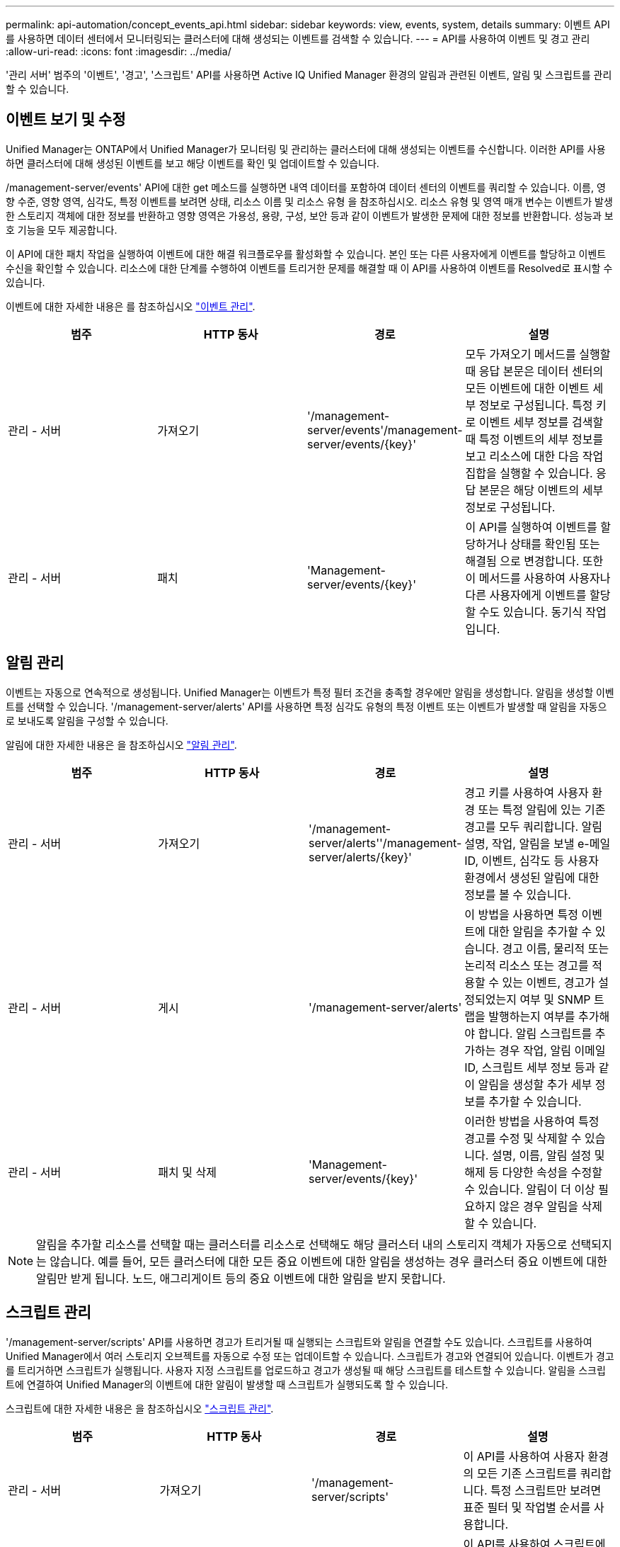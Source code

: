 ---
permalink: api-automation/concept_events_api.html 
sidebar: sidebar 
keywords: view, events, system, details 
summary: 이벤트 API를 사용하면 데이터 센터에서 모니터링되는 클러스터에 대해 생성되는 이벤트를 검색할 수 있습니다. 
---
= API를 사용하여 이벤트 및 경고 관리
:allow-uri-read: 
:icons: font
:imagesdir: ../media/


[role="lead"]
'관리 서버' 범주의 '이벤트', '경고', '스크립트' API를 사용하면 Active IQ Unified Manager 환경의 알림과 관련된 이벤트, 알림 및 스크립트를 관리할 수 있습니다.



== 이벤트 보기 및 수정

Unified Manager는 ONTAP에서 Unified Manager가 모니터링 및 관리하는 클러스터에 대해 생성되는 이벤트를 수신합니다. 이러한 API를 사용하면 클러스터에 대해 생성된 이벤트를 보고 해당 이벤트를 확인 및 업데이트할 수 있습니다.

/management-server/events' API에 대한 get 메소드를 실행하면 내역 데이터를 포함하여 데이터 센터의 이벤트를 쿼리할 수 있습니다. 이름, 영향 수준, 영향 영역, 심각도, 특정 이벤트를 보려면 상태, 리소스 이름 및 리소스 유형 을 참조하십시오. 리소스 유형 및 영역 매개 변수는 이벤트가 발생한 스토리지 객체에 대한 정보를 반환하고 영향 영역은 가용성, 용량, 구성, 보안 등과 같이 이벤트가 발생한 문제에 대한 정보를 반환합니다. 성능과 보호 기능을 모두 제공합니다.

이 API에 대한 패치 작업을 실행하여 이벤트에 대한 해결 워크플로우를 활성화할 수 있습니다. 본인 또는 다른 사용자에게 이벤트를 할당하고 이벤트 수신을 확인할 수 있습니다. 리소스에 대한 단계를 수행하여 이벤트를 트리거한 문제를 해결할 때 이 API를 사용하여 이벤트를 Resolved로 표시할 수 있습니다.

이벤트에 대한 자세한 내용은 를 참조하십시오 link:../events/concept_manage_events.html["이벤트 관리"].

[cols="4*"]
|===
| 범주 | HTTP 동사 | 경로 | 설명 


 a| 
관리 - 서버
 a| 
가져오기
 a| 
'/management-server/events'/management-server/events/{key}'
 a| 
모두 가져오기 메서드를 실행할 때 응답 본문은 데이터 센터의 모든 이벤트에 대한 이벤트 세부 정보로 구성됩니다. 특정 키로 이벤트 세부 정보를 검색할 때 특정 이벤트의 세부 정보를 보고 리소스에 대한 다음 작업 집합을 실행할 수 있습니다. 응답 본문은 해당 이벤트의 세부 정보로 구성됩니다.



 a| 
관리 - 서버
 a| 
패치
 a| 
'Management-server/events/{key}'
 a| 
이 API를 실행하여 이벤트를 할당하거나 상태를 확인됨 또는 해결됨 으로 변경합니다. 또한 이 메서드를 사용하여 사용자나 다른 사용자에게 이벤트를 할당할 수도 있습니다. 동기식 작업입니다.

|===


== 알림 관리

이벤트는 자동으로 연속적으로 생성됩니다. Unified Manager는 이벤트가 특정 필터 조건을 충족할 경우에만 알림을 생성합니다. 알림을 생성할 이벤트를 선택할 수 있습니다. '/management-server/alerts' API를 사용하면 특정 심각도 유형의 특정 이벤트 또는 이벤트가 발생할 때 알림을 자동으로 보내도록 알림을 구성할 수 있습니다.

알림에 대한 자세한 내용은 을 참조하십시오 link:../events/concept_manage_alerts.html["알림 관리"].

[cols="4*"]
|===
| 범주 | HTTP 동사 | 경로 | 설명 


 a| 
관리 - 서버
 a| 
가져오기
 a| 
'/management-server/alerts''/management-server/alerts/{key}'
 a| 
경고 키를 사용하여 사용자 환경 또는 특정 알림에 있는 기존 경고를 모두 쿼리합니다. 알림 설명, 작업, 알림을 보낼 e-메일 ID, 이벤트, 심각도 등 사용자 환경에서 생성된 알림에 대한 정보를 볼 수 있습니다.



 a| 
관리 - 서버
 a| 
게시
 a| 
'/management-server/alerts'
 a| 
이 방법을 사용하면 특정 이벤트에 대한 알림을 추가할 수 있습니다. 경고 이름, 물리적 또는 논리적 리소스 또는 경고를 적용할 수 있는 이벤트, 경고가 설정되었는지 여부 및 SNMP 트랩을 발행하는지 여부를 추가해야 합니다. 알림 스크립트를 추가하는 경우 작업, 알림 이메일 ID, 스크립트 세부 정보 등과 같이 알림을 생성할 추가 세부 정보를 추가할 수 있습니다.



 a| 
관리 - 서버
 a| 
패치 및 삭제
 a| 
'Management-server/events/{key}'
 a| 
이러한 방법을 사용하여 특정 경고를 수정 및 삭제할 수 있습니다. 설명, 이름, 알림 설정 및 해제 등 다양한 속성을 수정할 수 있습니다. 알림이 더 이상 필요하지 않은 경우 알림을 삭제할 수 있습니다.

|===

NOTE: 알림을 추가할 리소스를 선택할 때는 클러스터를 리소스로 선택해도 해당 클러스터 내의 스토리지 객체가 자동으로 선택되지는 않습니다. 예를 들어, 모든 클러스터에 대한 모든 중요 이벤트에 대한 알림을 생성하는 경우 클러스터 중요 이벤트에 대한 알림만 받게 됩니다. 노드, 애그리게이트 등의 중요 이벤트에 대한 알림을 받지 못합니다.



== 스크립트 관리

'/management-server/scripts' API를 사용하면 경고가 트리거될 때 실행되는 스크립트와 알림을 연결할 수도 있습니다. 스크립트를 사용하여 Unified Manager에서 여러 스토리지 오브젝트를 자동으로 수정 또는 업데이트할 수 있습니다. 스크립트가 경고와 연결되어 있습니다. 이벤트가 경고를 트리거하면 스크립트가 실행됩니다. 사용자 지정 스크립트를 업로드하고 경고가 생성될 때 해당 스크립트를 테스트할 수 있습니다. 알림을 스크립트에 연결하여 Unified Manager의 이벤트에 대한 알림이 발생할 때 스크립트가 실행되도록 할 수 있습니다.

스크립트에 대한 자세한 내용은 을 참조하십시오 link:../events/concept_manage_scripts.html["스크립트 관리"].

[cols="4*"]
|===
| 범주 | HTTP 동사 | 경로 | 설명 


 a| 
관리 - 서버
 a| 
가져오기
 a| 
'/management-server/scripts'
 a| 
이 API를 사용하여 사용자 환경의 모든 기존 스크립트를 쿼리합니다. 특정 스크립트만 보려면 표준 필터 및 작업별 순서를 사용합니다.



 a| 
관리 - 서버
 a| 
게시
 a| 
'/management-server/scripts'
 a| 
이 API를 사용하여 스크립트에 대한 설명을 추가하고 경고와 관련된 스크립트 파일을 업로드합니다.

|===